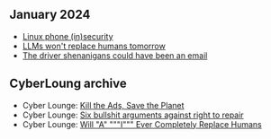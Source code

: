 ** January 2024
- [[./linux-phone-security][Linux phone (in)security]]
- [[./llms-replace-humans][LLMs won't replace humans tomorrow]]
- [[./the-driver-shenanigans-could-have-been-an-email][The driver shenanigans could have been an email]]

** CyberLoung archive  
- Cyber Lounge: [[./kill-the-ads-save-the-planet.md][Kill the Ads, Save the Planet]]
- Cyber Lounge: [[./six-bullshit-arguments-against-right-to-repair.md][Six bullshit arguments against right to repair]]
- Cyber Lounge: [[./will-ai-ever-replace-human-programmers.md][Will "A" """I""" Ever Completely Replace Humans]]
